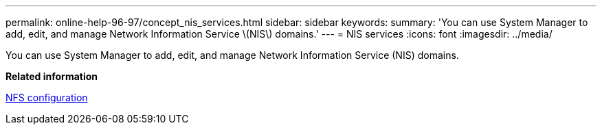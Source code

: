 ---
permalink: online-help-96-97/concept_nis_services.html
sidebar: sidebar
keywords: 
summary: 'You can use System Manager to add, edit, and manage Network Information Service \(NIS\) domains.'
---
= NIS services
:icons: font
:imagesdir: ../media/

[.lead]
You can use System Manager to add, edit, and manage Network Information Service (NIS) domains.

*Related information*

https://docs.netapp.com/ontap-9/topic/com.netapp.doc.pow-nfs-cg/home.html[NFS configuration]
